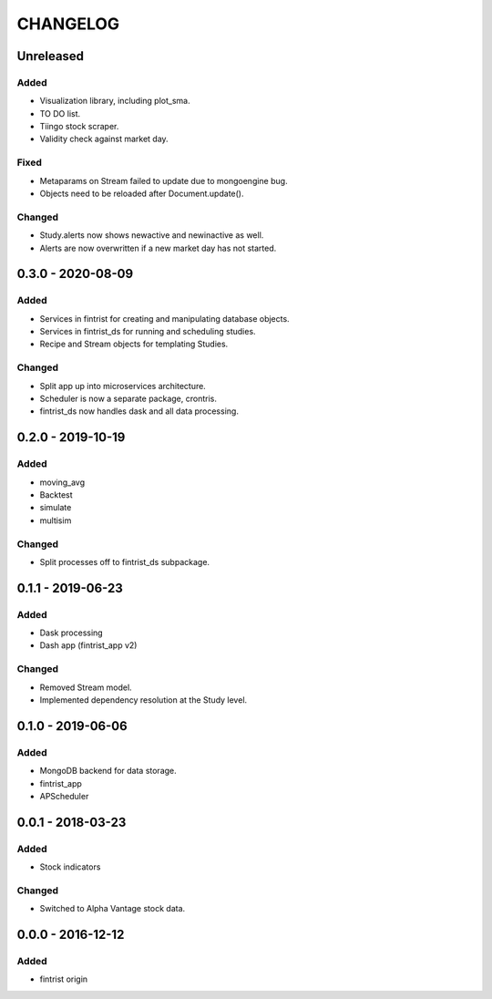 #########
CHANGELOG
#########

==========
Unreleased
==========

Added
-----
* Visualization library, including plot_sma.
* TO DO list.
* Tiingo stock scraper.
* Validity check against market day.

Fixed
-----
* Metaparams on Stream failed to update due to mongoengine bug.
* Objects need to be reloaded after Document.update().

Changed
-------
* Study.alerts now shows newactive and newinactive as well.
* Alerts are now overwritten if a new market day has not started.

==================
0.3.0 - 2020-08-09
==================

Added
-----
* Services in fintrist for creating and manipulating database objects.
* Services in fintrist_ds for running and scheduling studies.
* Recipe and Stream objects for templating Studies.

Changed
-------
* Split app up into microservices architecture.
* Scheduler is now a separate package, crontris.
* fintrist_ds now handles dask and all data processing.

==================
0.2.0 - 2019-10-19
==================

Added
-----
* moving_avg
* Backtest
* simulate
* multisim

Changed
-------
* Split processes off to fintrist_ds subpackage.

==================
0.1.1 - 2019-06-23
==================

Added
-----
* Dask processing
* Dash app (fintrist_app v2)

Changed
-------
* Removed Stream model.
* Implemented dependency resolution at the Study level.

==================
0.1.0 - 2019-06-06
==================

Added
-----
* MongoDB backend for data storage.
* fintrist_app
* APScheduler

==================
0.0.1 - 2018-03-23
==================

Added
-----
* Stock indicators

Changed
-------
* Switched to Alpha Vantage stock data.

==================
0.0.0 - 2016-12-12
==================

Added
-----
* fintrist origin
